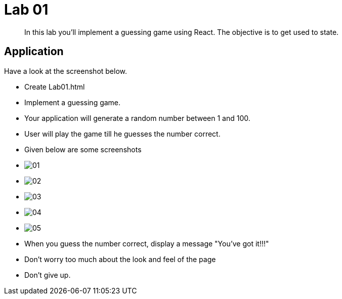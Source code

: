 = Lab 01

[abstract]
In this lab you'll implement a guessing game using React. The objective is to get used to state.


== Application
Have a look at the screenshot below. +


* Create Lab01.html
* Implement a guessing game. 
* Your application will generate a random number between 1 and 100.
* User will play the game till he guesses the number correct.

* Given below are some screenshots
* image:01.png[]
* image:02.png[]
* image:03.png[]
* image:04.png[]
* image:05.png[]

* When you guess the number correct, display a message "You've got it!!!"

* Don't worry too much about the look and feel of the page
* Don't give up.